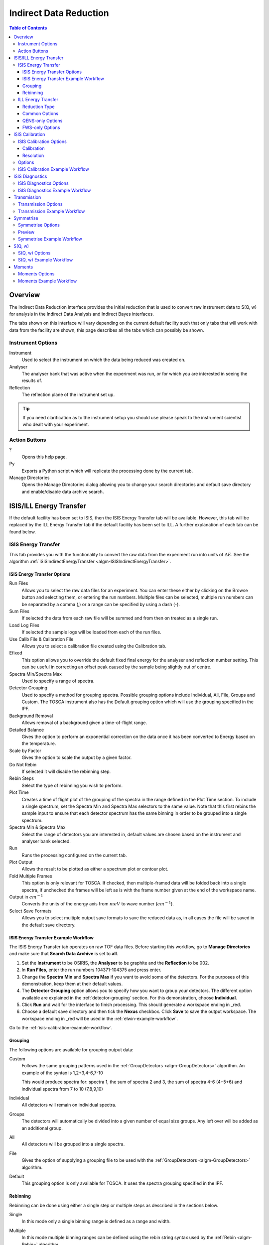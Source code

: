 Indirect Data Reduction
=======================

.. contents:: Table of Contents
  :local:

Overview
--------

The Indirect Data Reduction interface provides the initial reduction that
is used to convert raw instrument data to S(Q, w) for analysis in the
Indirect Data Analysis and Indirect Bayes interfaces.

The tabs shown on this interface will vary depending on the current default
facility such that only tabs that will work with data from the facility are
shown, this page describes all the tabs which can possibly be shown.

.. interface:: Data Reduction
  :align: right
  :width: 350

Instrument Options
~~~~~~~~~~~~~~~~~~

Instrument
  Used to select the instrument on which the data being reduced was created on.

Analyser
  The analyser bank that was active when the experiment was run, or for which
  you are interested in seeing the results of.

Reflection
  The reflection plane of the instrument set up.

.. tip:: If you need clarification as to the instrument setup you should use
  please speak to the instrument scientist who dealt with your experiment.

Action Buttons
~~~~~~~~~~~~~~

?
  Opens this help page.

Py
  Exports a Python script which will replicate the processing done by the current tab.

Manage Directories
  Opens the Manage Directories dialog allowing you to change your search directories
  and default save directory and enable/disable data archive search.

ISIS/ILL Energy Transfer
------------------------

If the default facility has been set to ISIS, then the ISIS Energy Transfer tab will be available. However, this tab will 
be replaced by the ILL Energy Transfer tab if the default facility has been set to ILL. A further explanation of each tab 
can be found below.

ISIS Energy Transfer
~~~~~~~~~~~~~~~~~~~~

This tab provides you with the functionality to convert the raw data from the experiment run into 
units of :math:`\Delta E`. See the algorithm :ref:`ISISIndirectEnergyTransfer <algm-ISISIndirectEnergyTransfer>`.

.. interface:: Data Reduction
  :widget: tabISISEnergyTransfer

ISIS Energy Transfer Options
############################

Run Files
  Allows you to select the raw data files for an experiment. You can enter these
  either by clicking on the Browse button and selecting them, or entering the run
  numbers. Multiple files can be selected, multiple run numbers can be separated
  by a comma (,) or a range can be specified by using a dash (-).

Sum Files
  If selected the data from each raw file will be summed and from then on
  treated as a single run.

Load Log Files
  If selected the sample logs will be loaded from each of the run files.

Use Calib File & Calibration File
  Allows you to select a calibration file created using the Calibration tab.

Efixed
  This option allows you to override the default fixed final energy for the
  analyser and reflection number setting. This can be useful in correcting an
  offset peak caused by the sample being slightly out of centre.

Spectra Min/Spectra Max
  Used to specify a range of spectra.

Detector Grouping
  Used to specify a method for grouping spectra. Possible grouping options include Individual, All, 
  File, Groups and Custom. The TOSCA instrument also has the Default grouping option which will use the grouping 
  specified in the IPF.

Background Removal
  Allows removal of a background given a time-of-flight range.

Detailed Balance
  Gives the option to perform an exponential correction on the data once it has
  been converted to Energy based on the temperature.

Scale by Factor
  Gives the option to scale the output by a given factor.

Do Not Rebin
  If selected it will disable the rebinning step.

Rebin Steps
  Select the type of rebinning you wish to perform.

Plot Time
  Creates a time of flight plot of the grouping of the spectra in the range
  defined in the Plot Time section. To include a single spectrum, set the Spectra
  Min and Spectra Max selectors to the same value. Note that this first rebins
  the sample input to ensure that each detector spectrum has the same binning in
  order to be grouped into a single spectrum.

Spectra Min & Spectra Max
  Select the range of detectors you are interested in, default values are
  chosen based on the instrument and analyser bank selected.

Run
  Runs the processing configured on the current tab.

Plot Output
  Allows the result to be plotted as either a spectrum plot or contour plot.

Fold Multiple Frames
  This option is only relevant for TOSCA. If checked, then multiple-framed data
  will be folded back into a single spectra, if unchecked the frames will be
  left as is with the frame number given at the end of the workspace name.

Output in :math:`cm^{-1}`
  Converts the units of the energy axis from :math:`meV` to wave number
  (:math:`cm^{-1}`).

Select Save Formats
  Allows you to select multiple output save formats to save the reduced data as,
  in all cases the file will be saved in the default save directory.

.. _isis-energy-transfer-example-workflow:

ISIS Energy Transfer Example Workflow
#####################################
The ISIS Energy Transfer tab operates on raw TOF data files. Before starting this workflow, go to
**Manage Directories** and make sure that **Search Data Archive** is set to **all**.

1. Set the **Instrument** to be OSIRIS, the **Analyser** to be graphite and the **Reflection** to
   be 002.

2. In **Run Files**, enter the run numbers 104371-104375 and press enter.

3. Change the **Spectra Min** and **Spectra Max** if you want to avoid some of the detectors. For
   the purposes of this demonstration, keep them at their default values.

4. The **Detector Grouping** option allows you to specify how you want to group your detectors. The 
   different option available are explained in the :ref:`detector-grouping` section. For this
   demonstration, choose **Individual**.

5. Click **Run** and wait for the interface to finish processing. This should generate a
   workspace ending in _red.

6. Choose a default save directory and then tick the **Nexus** checkbox. Click **Save** to save the
   output workspace. The workspace ending in _red will be used in the :ref:`elwin-example-workflow`.

Go to the :ref:`isis-calibration-example-workflow`.

.. _detector-grouping:

Grouping
########

The following options are available for grouping output data:

Custom
  Follows the same grouping patterns used in the :ref:`GroupDetectors <algm-GroupDetectors>` algorithm.
  An example of the syntax is 1,2+3,4-6,7-10

  This would produce spectra for: spectra 1, the sum of spectra 2 and 3, the sum of spectra 4-6 (4+5+6)
  and individual spectra from 7 to 10 (7,8,9,10)

Individual
  All detectors will remain on individual spectra.

Groups
  The detectors will automatically be divided into a given number of equal size groups. Any
  left over will be added as an additional group.

All
  All detectors will be grouped into a single spectra.

File
  Gives the option of supplying a grouping file to be used with the
  :ref:`GroupDetectors <algm-GroupDetectors>` algorithm.

Default 
  This grouping option is only available for TOSCA. It uses the spectra grouping specified in the IPF.

Rebinning
#########

Rebinning can be done using either a single step or multiple steps as described
in the sections below.

Single
  In this mode only a single binning range is defined as a range and width.

.. interface:: Data Reduction
  :widget: pgSingleRebin

Multiple
  In this mode multiple binning ranges can be defined using the rebin string syntax
  used by the :ref:`Rebin <algm-Rebin>` algorithm.

.. interface:: Data Reduction
  :widget: pgMultipleRebin

ILL Energy Transfer
~~~~~~~~~~~~~~~~~~~

This tab handles the reduction of data from the IN16B instrument and will appear when the default facility is set to be 
the ILL. See the algorithm :ref:`IndirectILLEnergyTransfer <algm-IndirectILLEnergyTransfer>`.

.. interface:: Data Reduction
  :widget: tabILLEnergyTransfer

Reduction Type
##############

There are two reduction types of IN16B data: Quasi-Elastic Neutron Scattering (QENS) or Fixed Window Scans (FWS).
The latter can be either Elastic (EFWS) or Inelastic (IFWS).
If one or another reduction type is checked, the corresponding algorithm will be invoked
(see :ref:`IndirectILLReductionQENS <algm-IndirectILLReductionQENS>` and :ref:`IndirectILLReductionFWS <algm-IndirectILLReductionFWS>`).
There are several properties in common between the two, and several others that are specific to one or the other.
The specific ones will show up or disappear corresponding to the choice of the reduction type.

Common Options
##############

Input File
  Used to select the raw data in ``.nxs`` format. Note that multiple files can be specified following :py:obj:`MultipleFileProperty <mantid.api.MultipleFileProperty>` instructions.

Detector Grouping
  Used to switch between grouping as per the IDF (*Default*) or grouping using a
  mapping file (*Map File*). This defines e.g. the summing of the vertical pixels per PSDs.

Background Subtraction
  Used to specify the background (i.e. empty can) runs to subtract. A scale factor can be applied to background subtraction.

Detector Calibration
  Used to specify the calibration (i.e. vanadium) runs to divide by.

Background Subtraction for Calibration
  Used to specify the background (i.e. empty can) runs to subtract from the vanadium calibration runs.

Output Name
  This will be the name of the resulting reduced workspace group.

Spectrum Axis
  This allows the spectrum axis to be converted to elastic momentum transfer or scattering angle if desired.

Plot
  If enabled, it will plot the result (of the first run) as a contour plot.

Save
  If enabled the reduced workspace group will be saved as a ``.nxs`` file in the default save
  directory.

QENS-only Options
#################

Sum All Runs
  If checked, all the input runs will be summed while loading.

Crop Dead Monitor Channels
  If checked, the few channels in the beginning and at the end of the spectra that contain zero monitor counts will be cropped out.
  As a result, the doppler maximum energy will be mapped to the first and last non-zero monitor channels, resulting in narrower peaks.
  Care must be taken with this option; since this alters the total number of bins,
  problems might occur while subtracting the background or performing unmirroring if the number of dead monitor channels are different.

Calibration Peak Range
  This defines the integration range over the peak in calibration run in ``meV``.

Unmirror Options
  This is used to choose the option of summing of the left and right wings of the data, when recorded in mirror sense.
  See :ref:`IndirectILLReductionQENS <algm-IndirectILLReductionQENS>` for full details.
  Unmirror option 5 and 7 require vanadium alignment run.


FWS-only Options
################

Observable
  This is the scanning observable, that will become the x-axis of the final result.
  It can be any numeric sample parameter defined in Sample Logs (e.g. sample.*) or a time-stamp string (e.g. start_time).
  It can also be the run number. It can not be an instrument parameter.

Sort X Axis
  If checked, the x-axis of the final results will be sorted.

Sum/Interpolate
  Both background and calibration have options to use the summed (averaged) or interpolated values over different observable points.
  Default behaviour is Sum. Interpolation is done using cubic (or linear for 2 measured values only) splines.
  If interpolation is requested, x-axis will be sorted automatically.

ISIS Calibration
----------------

This tab gives you the ability to create Calibration and Resolution files, and is only available when the default facility is set to ISIS.

The calibration file is normalised to an average of 1.

.. interface:: Data Reduction
  :widget: tabISISCalibration

ISIS Calibration Options
~~~~~~~~~~~~~~~~~~~~~~~~

Run No
  This allows you to select a run for the function to use, either by selecting the
  *.raw* file with the Browse button or through entering the number in the box.

Plot Raw
  Updates the preview plots.

Intensity Scale Factor
  Optionally applies a scale by a given factor to the raw input data.

Load Log Files
  This will load the log files if enabled.

Run
  Runs the processing configured on the current tab.

Plot Result
  If enabled will plot the result as a spectra plot.

Save Result
  If enabled the result will be saved as a NeXus file in the default save
  directory.

Calibration
###########

Peak Min & Peak Max
  Selects the time-of-flight range corresponding to the peak. A default starting
  value is generally provided from the instrument's parameter file.

Back Min & Back Max
  Selects the time-of-flight range corresponding to the background. A default
  starting value is generally provided from the instrument's parameter file.

Resolution
##########

Create RES File
  If selected, it will create a resolution file when the tab is run.

Smooth RES
  If selected, the :ref:`WienerSmooth <algm-WienerSmooth>` algorithm will be
  applied to the output of the resolution algorithm.

Scale RES
  Applies a scale by a given factor to the resolution output.

Spectra Min & Spectra Max
  Allows restriction of the range of spectra used when creating the resolution curve.

Background Start & Background End
  Defines the time-of-flight range used to calculate the background noise.

Low, Width & High
  Binning parameters used to rebin the resolution curve.

Options
~~~~~~~

Input Files
  File for the calibration (e.g. vanadium) run. If multiple specified, they will be automatically summed.

Grouping
  Used to switch between grouping as per the IDF (*Default*) or grouping using a
  mapping file (*Map File*).

Peak Range
  Sets the integration range over the peak in :math:`meV`

Scale Factor
  Factor to scale the intensities with

.. _isis-calibration-example-workflow:

ISIS Calibration Example Workflow
~~~~~~~~~~~~~~~~~~~~~~~~~~~~~~~~~
The ISIS Calibration tab operates on raw TOF data files. Before starting this workflow, go to
**Manage Directories** and make sure that **Search Data Archive** is set to **all**.

1. Set the **Instrument** to be IRIS, the **Analyser** to be graphite and the **Reflection** to
   be 002.

2. In **Run Files**, enter the run number 26176 and press enter.

3. Tick **Create RES File**. This will create a workspace ending in _res.

4. Click **Run** and wait for the interface to finish processing. This should generate
   workspaces ending in _red, _res and _calib. The calibration workspace can be used in the ISIS
   Energy Transfer tab by ticking **Use Calib File**.

5. Click **Plot Result**. This should produce plots of your workspaces ending in _calib and _res.

6. Choose a default save directory and then click **Save Result** to save the workspaces ending
   in _res and _calib. The _res file is used in the :ref:`iqt-example-workflow` and 
   :ref:`convfit-example-workflow`. The _calib file is used in the
   :ref:`isis-diagnostics-example-workflow`.

ISIS Diagnostics
----------------

This tab allows you to perform an integration on a raw file over a specified
time of flight range, and is equivalent to the Slice functionality found in
MODES. It is only available when the default facility is set to ISIS.

.. interface:: Data Reduction
  :widget: tabISISDiagnostics

ISIS Diagnostics Options
~~~~~~~~~~~~~~~~~~~~~~~~

Input Files
  This allows you to select a run for the function to use, either by selecting the
  *.raw* file with the Browse button or through entering the number in the box.
  Multiple files can be selected, in the same manner as described for the Energy
  Transfer tab.

Use Calibration
  Allows you to select either a calibration file or workspace to apply to the raw
  files.

Preview Spectrum
  Allows selection of the spectrum to be shown in the preview plot to the right
  of the Time Slice section.

Spectra Min & Spectra Max
  Allows selection of the range of detectors you are interested in, this is
  automatically set based on the instrument and analyser bank that are currently
  selected.

Peak
  The time-of-flight range that will be integrated over to give the result (the
  blue range in the plot window). A default starting value is generally provided
  from the instrument's parameter file.

Use Two Ranges
  If selected, enables subtraction of the background range.

Background
  An optional range denoting background noise that is to be removed from the raw
  data before the integration is performed. A default starting value is generally
  provided from the instrument's parameter file.

Run
  Runs the processing configured on the current tab.

Plot Result
  This will plot the result as a spectra plot.

Save Result
  If enabled the result will be saved as a NeXus file in the default save
  directory.

.. _isis-diagnostics-example-workflow:

ISIS Diagnostics Example Workflow
~~~~~~~~~~~~~~~~~~~~~~~~~~~~~~~~~
The ISIS Diagnostics tab operates on raw TOF data files. Before starting this workflow, go to
**Manage Directories** and make sure that **Search Data Archive** is set to **all**.

1. Set the **Instrument** to be IRIS, the **Analyser** to be graphite and the **Reflection** to
   be 002.

2. In **Run Files**, enter the run number 26176 and press enter.

3. Tick **Use Calibration** and load the file named ``irs26173_graphite002_calib``.

4. Change the **Preview Spectrum** variable to view a different spectrum in the mini-plot.

5. Change the **Start** and **End** variables to specify a PeakRange for the
   :ref:`TimeSlice <algm-TimeSlice>` algorithm. Alternatively, you can move the blue sliders on the
   mini-plot.

6. Click **Run** and wait for the interface to finish processing. This should generate a
   workspace ending in _slice. The **Preview** mini-plot will be updated.

7. Click **Plot Result** to produce a larger plot of the **Preview** mini-plot.

Go to the :ref:`transmission-example-workflow`.


Transmission
------------

Calculates the sample transmission using the raw data files of the sample and
its background or container. The incident and transmission monitors are
converted to wavelength and the transmission monitor is normalised to the
incident monitor over the common wavelength range. The sample is then divided by
the background/container to give the sample transmission as a function of
wavelength.

.. interface:: Data Reduction
  :widget: tabTransmission

Transmission Options
~~~~~~~~~~~~~~~~~~~~

Sample
  Allows the selection of a raw file or workspace to be used as the sample.

Background
  Allows the selection of a raw file or workspace to be used as the background.

Run
  Runs the processing configured on the current tab.

Plot Result
  This will plot the result as a spectra plot.

Save Result
  If enabled the result will be saved as a NeXus file in the default save
  directory.

.. _transmission-example-workflow:

Transmission Example Workflow
~~~~~~~~~~~~~~~~~~~~~~~~~~~~~
The Transmission tab operates on raw TOF data files. Before starting this workflow, go to
**Manage Directories** and make sure that **Search Data Archive** is set to **all**.

1. Set the **Instrument** to be IRIS, the **Analyser** to be graphite and the **Reflection** to
   be 002.

2. In the **Sample** box, enter the run number 26176 and press enter. In the **Background** box,
   enter the run number 26174 and press enter.

3. Click **Run** and wait for the interface to finish processing. This will run the algorithm
   :ref:`IndirectTransmissionMonitor <algm-IndirectTransmissionMonitor>` and plots the output
   workspaces in the **Preview** mini-plot.

4. Click **Plot Result** to produce a larger plot of the **Preview** mini-plot.

Go to the :ref:`symmetrise-example-workflow`.

Symmetrise
----------

This tab allows you to take an asymmetric reduced file (*_red.nxs*) and symmetrise it about
the Y axis.

The curve is symmetrised such that the range of positive values between :math:`EMin`
and :math:`EMax` are reflected about the Y axis and replaces the negative values
in the range :math:`-EMax` to :math:`-EMin`, the curve between :math:`-EMin` and
:math:`EMin` is not modified.

.. interface:: Data Reduction
  :widget: tabSymmetrise

Symmetrise Options
~~~~~~~~~~~~~~~~~~

Input
  Allows you to select a reduced NeXus file (*_red.nxs*) or workspace (*_red*) as the
  input to the algorithm.

EMin & EMax
  Sets the energy range that is to be reflected about :math:`y=0`.

Spectrum No
  Changes the spectrum shown in the preview plots.

XRange
  Changes the range of the preview plot, this can be useful for inspecting the
  curve before running the algorithm.

Preview
  This button will update the preview plot and parameters under the Preview
  section.

Run
  Runs the processing configured on the current tab.

Plot Result
  This will plot the result as a spectra plot.

Save Result
  If enabled the result will be saved as a NeXus file in the default save
  directory.

.. _preview-properties:

Preview
~~~~~~~

The preview section shows what a given spectra in the input will look like after
it has been symmetrised and gives an idea of how well the value of EMin fits the
curve on both sides of the peak.

Negative Y
  The value of :math:`y` at :math:`x=-EMin`.

Positive Y
  The value of :math:`y` at :math:`x=EMin`.

Delta Y
  The difference between Negative and Positive Y. Typically this should be as
  close to zero as possible.

.. _symmetrise-example-workflow:

Symmetrise Example Workflow
~~~~~~~~~~~~~~~~~~~~~~~~~~~
The Symmetrise tab operates on ``_red`` files. The file used in this workflow can
be produced using the 26176 run number on the ISIS Energy Transfer tab. The instrument used to
produce this file is IRIS, the analyser is graphite and the reflection is 002. See the
:ref:`isis-energy-transfer-example-workflow`.

1. In the **Input** box, load the file named ``iris26176_graphite002_red``. This will
   automatically plot the data on the first mini-plot.

2. Move the green slider located at x = -0.5 to be at x = -0.4.

3. Click **Preview**. This will update the :ref:`Preview properties <preview-properties>` and
   the neighbouring mini-plot.

4. Click **Run** and wait for the interface to finish processing. This will run the
   :ref:`Symmetrise <algm-Symmetrise>` algorithm. The output workspace is called
   ``iris26176_graphite002_sym_red``.

5. Click **Plot Result** to produce a plot of the output workspace and the input workspace.

Go to the :ref:`sqw-example-workflow`.

S(Q, w)
-------

Provides an interface for running the :ref:`SofQW <algm-SofQW>` algorithm.

.. interface:: Data Reduction
  :widget: tabSQw

S(Q, w) Options
~~~~~~~~~~~~~~~

Input
  Allows you to select a reduced NeXus file (*_red.nxs*) or workspace (*_red*) as the
  input to the algorithm. An automatic contour plot of *_rqw* will be plotted in the preview 
  plot once a file has finished loading.

Q Low, Q Width & Q High
  Q binning parameters that are passed to the :ref:`SofQW <algm-SofQW>` algorithm. The low and high 
  values can be determined using the neighbouring contour plot.

Rebin in Energy
  If enabled the data will first be rebinned in energy before being passed to
  the :ref:`SofQW <algm-SofQW>` algorithm.

E Low, E Width & E High
  The energy rebinning parameters. The low and high values can be determined using the neighbouring contour plot.

Run
  Runs the processing configured on the current tab.

Plot Spectrum
  This will plot the spectrum from the result workspace which is selected in the neighbouring spinbox.

Plot Contour
  This will produce a contour plot of the result.

Save Result
  If enabled the result will be saved as a NeXus file in the default save directory.

.. _sqw-example-workflow:

S(Q, w) Example Workflow
~~~~~~~~~~~~~~~~~~~~~~~~
The S(Q, w) tab operates on ``_red`` files. The file used in this workflow can be produced
using the 26176 run number on the ISIS Energy Transfer tab. The instrument used to
produce this file is IRIS, the analyser is graphite and the reflection is 002. See the
:ref:`isis-energy-transfer-example-workflow`.

1. In the **Input** box, load the file named ``iris26176_graphite002_red``. This will
   automatically plot the data as a contour plot within the interface.

2. Set the **Q Low**, **Q Width** and **Q High** to be 0.5, 0.05 and 1.8. These values are
   read from the contour plot.

3. Tick **Rebin in Energy**.

4. Set the **E Low**, **E Width** and **E High** to be -0.5, 0.005 and 0.5. Again, these values
   should be read from the contour plot.

5. Click **Run** and wait for the interface to finish processing. This will perform an energy
   rebin before performing the :ref:`SofQW <algm-SofQW>` algorithm. The output workspace ends
   with suffix _sqw and is called ``iris26176_graphite002_sqw``.

6. Choose a workspace index and then click **Plot Spectrum** to plot a spectrum from the
   output workspace.

7. Choose a default save directory and then click **Save Result** to save the output workspace.
   The _sqw file is used in the :ref:`moments-example-workflow`.

Moments
-------

This interface uses the :ref:`SofQWMoments <algm-SofQWMoments>` algorithm to
calculate the :math:`n^{th}` moment of an :math:`S(Q, \omega)` workspace created
by the SofQW tab.

.. interface:: Data Reduction
  :widget: tabMoments

Moments Options
~~~~~~~~~~~~~~~

Input
  Allows you to select an :math:`S(Q, \omega)` file (*_sqw.nxs*) or workspace
  (*_sqw*) as the input to the algorithm.

Scale By
  Used to set an optional scale factor by which to scale the output of the
  algorithm.

EMin & EMax
  Used to set the energy range of the sample that the algorithm will use for
  processing.

Run
  Runs the processing configured on the current tab.

Plot Result
  If enabled will plot the result as a spectra plot.

Save Result
  If enabled the result will be saved as a NeXus file in the default save directory.

.. _moments-example-workflow:

Moments Example Workflow
~~~~~~~~~~~~~~~~~~~~~~~~
The Moments tab operates on ``_sqw`` files. The file used in this workflow is produced during
the :ref:`sqw-example-workflow`.

1. In the **Input** box, load the file named ``irs26176_graphite002_sqw``. This will
   automatically plot the data in the first mini-plot.

2. Drag the blue sliders on the mini-plot so they are x=-0.4 and x=0.4.

3. Click **Run** and wait for the interface to finish processing. This will run the
   :ref:`SofQWMoments <algm-SofQWMoments>` algorithm. The output workspace ends
   with suffix _moments and is called ``iris26176_graphite002_moments``.

.. categories:: Interfaces Indirect
